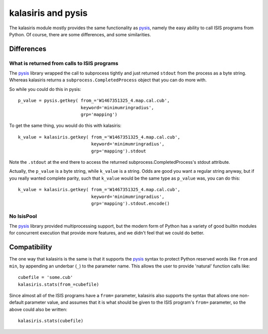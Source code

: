 ===================
kalasiris and pysis
===================

The kalasiris module mostly provides the same functionality as
pysis_, namely the easy ability to call ISIS programs from Python.
Of course, there are some differences, and some similarities.

Differences
-----------

What is returned from calls to ISIS programs
~~~~~~~~~~~~~~~~~~~~~~~~~~~~~~~~~~~~~~~~~~~~

The pysis_ library wrapped the call to subprocess tightly and just
returned ``stdout`` from the process as a byte string.  Whereas
kalasiris returns a ``subprocess.CompletedProcess`` object that you
can do more with.

So while you could do this in pysis::

  p_value = pysis.getkey( from_='W1467351325_4.map.cal.cub',
                          keyword='minimumringradius',
                          grp='mapping')

To get the same thing, you would do this with kalasiris::

  k_value = kalasiris.getkey( from_='W1467351325_4.map.cal.cub',
                              keyword='minimumringradius',
                              grp='mapping').stdout

Note the ``.stdout`` at the end there to access the returned
subprocess.CompletedProcess's stdout attribute.

Actually, the ``p_value`` is a byte string, while ``k_value``
is a string.  Odds are good you want a regular string anyway, but
if you really wanted complete parity, such that ``k_value`` would
be the same type as ``p_value`` was, you can do this::

    k_value = kalasiris.getkey( from_='W1467351325_4.map.cal.cub',
                                keyword='minimumringradius',
                                grp='mapping').stdout.encode()



No IsisPool
~~~~~~~~~~~

The pysis_ library provided multiprocessing support, but the
modern form of Python has a variety of good builtin modules
for concurrent execution that provide more features, and we
didn't feel that we could do better.


Compatibility
-------------

The one way that kalasiris is the same is that it supports the pysis_
syntax to protect Python reserved words like ``from`` and ``min``,
by appending an underbar (``_``) to the parameter name.  This allows
the user to provide 'natural' function calls like::

    cubefile = 'some.cub'
    kalasiris.stats(from_=cubefile)

Since almost all of the ISIS programs have a ``from=`` parameter, kalasiris
also supports the syntax that allows one non-default parameter value, and assumes
that it is what should be given to the ISIS program's ``from=`` parameter, so
the above could also be written::

    kalasiris.stats(cubefile)



.. _pysis: https://github.com/wtolson/pysis
